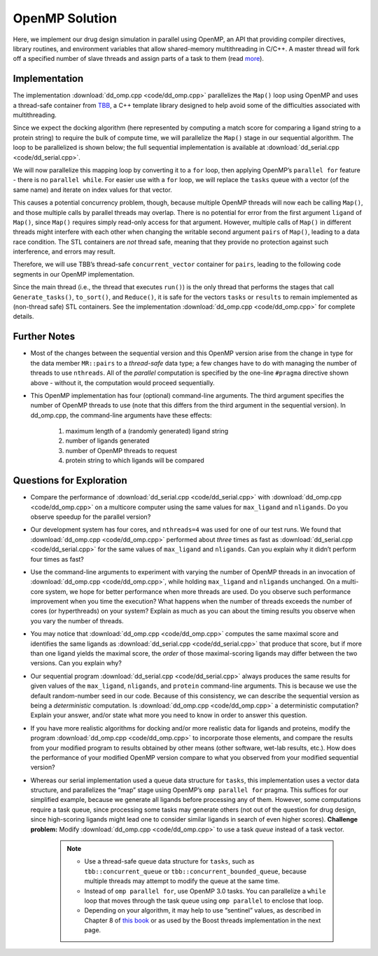 ***************
OpenMP Solution
***************

Here, we implement our drug design simulation in parallel using OpenMP, an API that providing compiler directives, library routines, and environment variables that allow shared-memory multithreading in C/C++. A master thread will fork off a specified number of slave threads and assign parts of a task to them (read `more`_).

Implementation
##############

The implementation :download:`dd_omp.cpp <code/dd_omp.cpp>` parallelizes the ``Map()`` loop using OpenMP and uses a thread-safe container from `TBB`_, a C++ template library designed to help avoid some of the difficulties associated with multithreading.

Since we expect the docking algorithm (here represented by computing a match score for comparing a ligand string to a protein string) to require the bulk of compute time, we will parallelize the ``Map()`` stage in our sequential algorithm. The loop to be parallelized is shown below; the full sequential implementation is available at :download:`dd_serial.cpp <code/dd_serial.cpp>`\ . 

.. code-block:: c++
	:emphasize-lines: 2
	:linenos:

	while (!tasks.empty()) {
   		Map(tasks.front(), pairs);
   	tasks.pop();
 	}

We will now parallelize this mapping loop by converting it to a ``for`` loop, then applying OpenMP’s ``parallel for`` feature - there is no ``parallel while``\ . For easier use with a ``for`` loop, we will replace the ``tasks`` queue with a vector (of the same name) and iterate on index values for that vector.  

This causes a potential concurrency problem, though, because multiple OpenMP threads will now each be calling ``Map()``\ , and those multiple calls by parallel threads may overlap. There is no potential for error from the first argument ``ligand`` of ``Map()``, since ``Map()`` requires simply read-only access for that argument. However, multiple calls of ``Map()`` in different threads might interfere with each other when changing the writable second argument ``pairs`` of ``Map()``, leading to a data race condition. The STL containers are *not* thread safe, meaning that they provide no protection against such interference, and errors may result.

Therefore, we will use TBB’s thread-safe ``concurrent_vector`` container for ``pairs``, leading to the following code segments in our OpenMP implementation.

.. code-block:: cpp
	:emphasize-lines: 2,8,10
	:linenos:

	vector<string> tasks;
	tbb::concurrent_vector<Pair> pairs;
	vector<Pair> results;

	Generate_tasks(tasks);
	// assert -- tasks is non-empty

	#pragma omp parallel for num_threads(nthreads) 
		for (int t = 0;  t < tasks.size();  t++) {
			Map(tasks[t], pairs);
  		}

Since the main thread (i.e., the thread that executes ``run()``\ ) is the only thread that performs the stages that call ``Generate_tasks()``, ``to_sort()``, and ``Reduce()``, it is safe for the vectors ``tasks`` or ``results`` to remain implemented as (non-thread safe) STL containers.  See the implementation :download:`dd_omp.cpp <code/dd_omp.cpp>` for complete details. 

.. _more: http://en.wikipedia.org/wiki/OpenMP 

.. _TBB: http://en.wikipedia.org/wiki/Intel_Threading_Building_Blocks

Further Notes
#############

- Most of the changes between the sequential version and this OpenMP version arise from the change in type for the data member ``MR::pairs`` to a *thread-safe* data type; a few changes have to do with managing the number of threads to use ``nthreads``. All of the *parallel* computation is specified by the one-line ``#pragma`` directive shown above - without it, the computation would proceed sequentially.

- This OpenMP implementation has four (optional) command-line arguments.  The third argument specifies the number of OpenMP threads to use (note that this differs from the third argument in the sequential version). In dd_omp.cpp, the command-line arguments have these effects:

	#. maximum length of a (randomly generated) ligand string

	#. number of ligands generated

	#. number of OpenMP threads to request

	#. protein string to which ligands will be compared

Questions for Exploration
#########################

- Compare the performance of :download:`dd_serial.cpp <code/dd_serial.cpp>` with :download:`dd_omp.cpp <code/dd_omp.cpp>` on a multicore computer using the same values for ``max_ligand`` and ``nligands``. Do you observe speedup for the parallel version?  

- Our development system has four cores, and ``nthreads=4`` was used for one of our test runs. We found that :download:`dd_omp.cpp <code/dd_omp.cpp>` performed about *three* times as fast as :download:`dd_serial.cpp <code/dd_serial.cpp>` for the same values of ``max_ligand`` and ``nligands``. Can you explain why it didn’t perform four times as fast?

- Use the command-line arguments to experiment with varying the number of OpenMP threads in an invocation of :download:`dd_omp.cpp <code/dd_omp.cpp>`, while holding ``max_ligand`` and ``nligands`` unchanged. On a multi-core system, we hope for better performance when more threads are used. Do you observe such performance improvement when you time the execution? What happens when the number of threads exceeds the number of cores (or hyperthreads) on your system? Explain as much as you can about the timing results you observe when you vary the number of threads.

- You may notice that :download:`dd_omp.cpp <code/dd_omp.cpp>` computes the same maximal score and identifies the same ligands as :download:`dd_serial.cpp <code/dd_serial.cpp>` that produce that score, but if more than one ligand yields the maximal score, the *order* of those maximal-scoring ligands may differ between the two versions. Can you explain why? 

- Our sequential program :download:`dd_serial.cpp <code/dd_serial.cpp>` always produces the same results for given values of the ``max_ligand``, ``nligands``,  and ``protein`` command-line arguments. This is because we use the default random-number seed in our code. Because of this consistency, we can describe the sequential version as being a *deterministic* computation. Is :download:`dd_omp.cpp <code/dd_omp.cpp>` a deterministic computation? Explain your answer, and/or state what more you need to know in order to answer this question.

- If you have more realistic algorithms for docking and/or more realistic data for ligands and proteins, modify the program :download:`dd_omp.cpp <code/dd_omp.cpp>` to incorporate those elements, and compare the results from your modified program to results obtained by other means (other software, wet-lab results, etc.). How does the performance of your modified OpenMP version compare to what you observed from your modified sequential version?

- Whereas our serial implementation used a queue data structure for ``tasks``, this implementation uses a vector data structure, and parallelizes the “map” stage using OpenMP’s ``omp parallel for`` pragma. This suffices for our simplified example, because we generate all ligands before processing any of them. However, some computations require a task queue, since processing some tasks may generate others (not out of the question for drug design, since high-scoring ligands might lead one to consider similar ligands in search of even higher scores). **Challenge problem:** Modify :download:`dd_omp.cpp <code/dd_omp.cpp>` to use a task *queue* instead of a task vector.
	
	.. note:: 
		- Use a thread-safe queue data structure for ``tasks``, such as ``tbb::concurrent_queue`` or ``tbb::concurrent_bounded_queue``, because multiple threads may attempt to modify the queue at the same time.
		
		- Instead of ``omp parallel for``, use OpenMP 3.0 tasks.  You can parallelize a ``while`` loop that moves through the task queue using ``omp parallel`` to enclose that loop.
		
		- Depending on your algorithm, it may help to use “sentinel” values, as described in Chapter 8 of `this book`_ or as used by the Boost threads implementation in the next page.  


.. _this book: http://books.google.com/books/about/The_Art_of_Concurrency.html?id=rU68SYVS7S8C